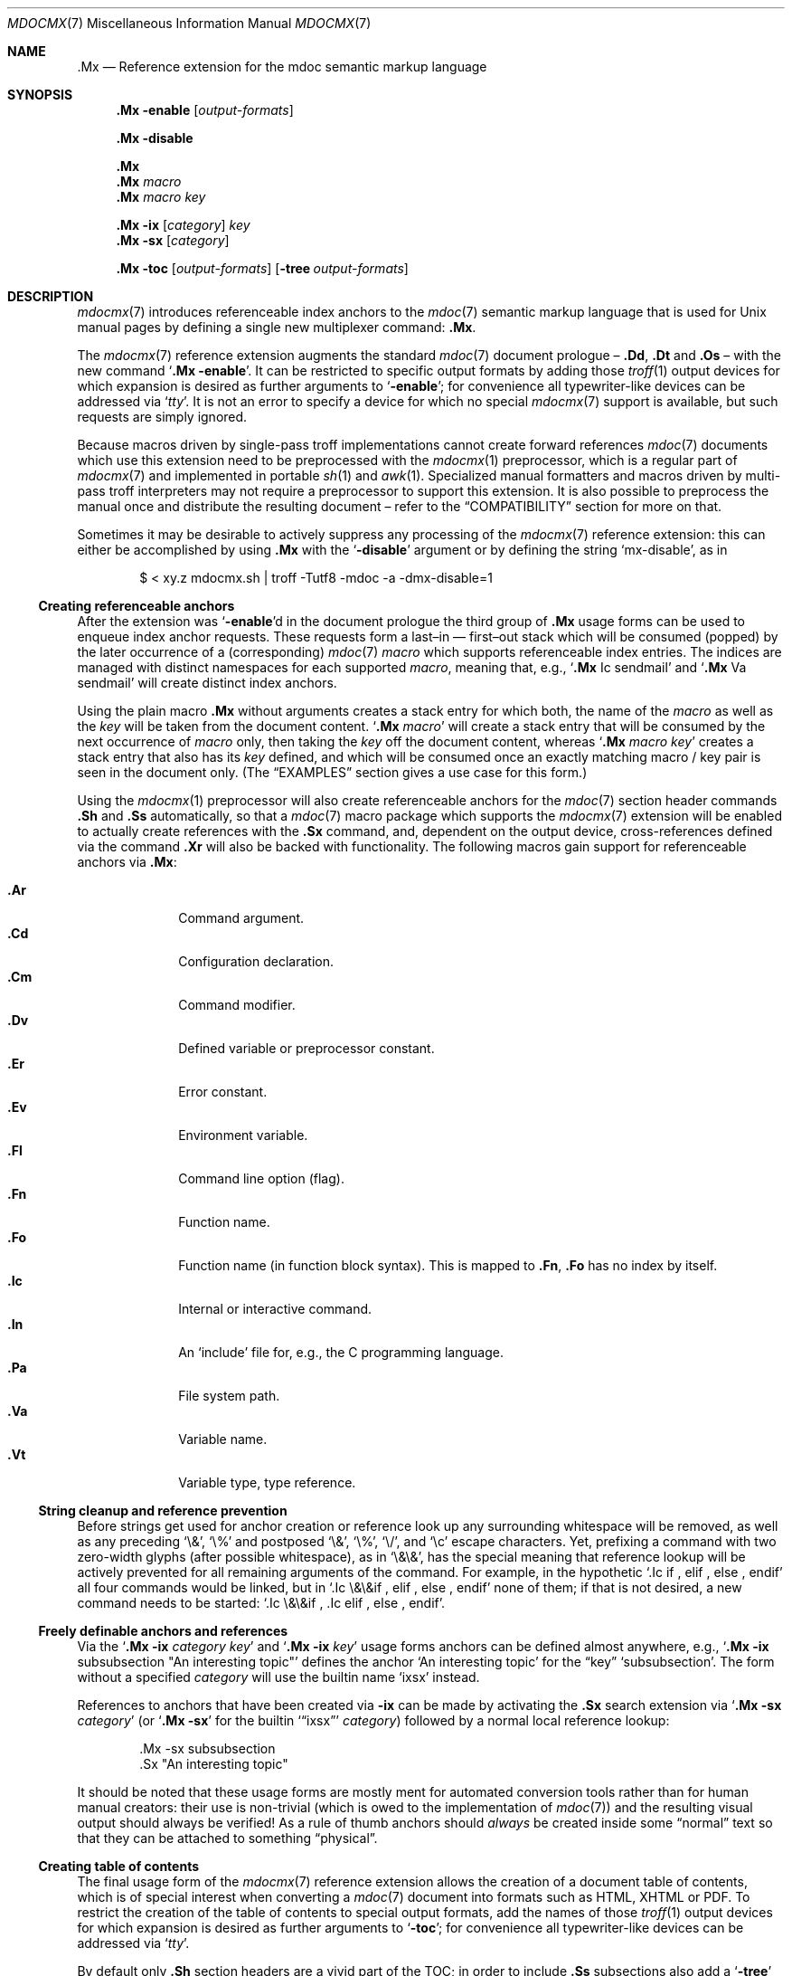 '\" -- preprocess: mdocmx(1)
.\"@ mdocmx.7 - mdocmx(7) reference manual.
.\"@ mdocmx(7) extends the mdoc(7) semantic markup language by references,
.\"@ allowing mdoc(7) to create anchors and table of contents.
.\"
.\" Written 2014 - 2022 Steffen Nurpmeso <steffen@sdaoden.eu>.
.\" Public Domain
.
.Dd Sep 03, 2022
.Dt MDOCMX 7
.Os
.Mx -enable
.
.
.Sh NAME
.
.Nm .Mx
.Nd Reference extension for the mdoc semantic markup language
.
.
.Sh SYNOPSIS
.
.Nm
.Fl enable
.Op Ar output-formats
.
.Pp
.Nm
.Fl disable
.
.Pp
.Nm
.Nm
.Ar macro
.Nm
.Ar macro Ar key
.
.Pp
.Bk
.Nm
.Fl ix
.Op Ar category
.Ar key
.Ek
.Bk
.Nm
.Fl sx
.Op Ar category
.Ek
.
.Pp
.Bk
.Nm
.Fl toc
.Op Ar output-formats
.Op Fl tree Ar output-formats
.Ek
.
.
.Mx -toc -tree html xhtml pdf ps
.
.
.Sh DESCRIPTION
.
.Xr mdocmx 7
introduces referenceable index anchors to the
.Xr mdoc 7
semantic markup language that is used for
.Ux
manual pages by defining a single new multiplexer command:
.Nm .
.
.Pp
The
.Xr mdocmx 7
reference extension augments the standard
.Xr mdoc 7
document prologue \(en
.Ic \&.Dd ,
.Ic \&.Dt
and
.Ic \&.Os
\(en with the new command
.Ql Nm Fl enable .
It can be restricted to specific output formats by adding those
.Xr troff 1
output devices for which expansion is desired as further arguments to
.Ql Fl enable ;
for convenience all typewriter-like devices can be addressed via
.Ql Ar tty .
It is not an error to specify a device for which no special
.Xr mdocmx 7
support is available, but such requests are simply ignored.
.
.Pp
Because macros driven by single-pass troff implementations cannot
create forward references
.Xr mdoc 7
documents which use this extension need to be preprocessed with the
.Xr mdocmx 1
preprocessor, which is a regular part of
.Xr mdocmx 7
and implemented in portable
.Xr sh 1
and
.Xr awk 1 .
Specialized manual formatters and macros driven by multi-pass troff
interpreters may not require a preprocessor to support this extension.
It is also possible to preprocess the manual once and distribute the
resulting document \(en refer to the
.Sx COMPATIBILITY
section for more on that.
.
.Pp
Sometimes it may be desirable to actively suppress any processing
of the
.Xr mdocmx 7
reference extension: this can either be accomplished by using
.Nm
with the
.Ql Fl disable
argument or by defining the string
.Ql Dv mx-disable ,
as in
.
.Bd -literal -offset indent
$ < xy.z mdocmx.sh | troff -Tutf8 -mdoc -a -dmx-disable=1
.Ed
.
.Ss Creating referenceable anchors
.
After the extension was
.Ql Fl enable Ns
d in the document prologue the third group of
.Nm
usage forms can be used to enqueue index anchor requests.
These requests form a last\(enin \(em first\(enout stack which will be
consumed (popped) by the later occurrence of a (corresponding)
.Xr mdoc 7
.Ar macro
which supports referenceable index entries.
The indices are managed with distinct namespaces for each supported
.Ar macro ,
meaning that, e.g.,
.Ql Ic .Mx Ns \0\&Ic sendmail
and
.Ql Ic .Mx Ns \0\&Va sendmail
will create distinct index anchors.
.
.Pp
Using the plain macro
.Nm
without arguments creates a stack entry for which both,
the name of the
.Ar macro
as well as the
.Ar key
will be taken from the document content.
.Ql Nm Ar macro
will create a stack entry that will be consumed by the next occurrence of
.Ar macro
only, then taking the
.Ar key
off the document content, whereas
.Ql Nm Ar macro Ar key
creates a stack entry that also has its
.Ar key
defined, and which will be consumed once an exactly matching macro / key
pair is seen in the document only.
(The
.Sx EXAMPLES
section gives a use case for this form.)
.
.Pp
Using the
.Xr mdocmx 1
preprocessor will also create referenceable anchors for the
.Xr mdoc 7
section header commands
.Ic .Sh
and
.Ic .Ss
automatically, so that a
.Xr mdoc 7
macro package which supports the
.Xr mdocmx 7
extension will be enabled to actually create references with the
.Ic .Sx
command, and, dependent on the output device, cross-references defined
via the command
.Ic .Xr
will also be backed with functionality.
The following macros gain support for referenceable anchors via
.Nm :
.
.Pp
.Bl -tag -compact -width ".It Ic ._B"
.Mx
.It Ic .Ar
Command argument.
.Mx
.It Ic .Cd
Configuration declaration.
.Mx
.It Ic .Cm
Command modifier.
.Mx
.It Ic .Dv
Defined variable or preprocessor constant.
.Mx
.It Ic .Er
Error constant.
.Mx
.It Ic .Ev
Environment variable.
.Mx
.It Ic .Fl
Command line option (flag).
.Mx
.It Ic .Fn
Function name.
.Mx
.It Ic .Fo
Function name (in function block syntax).
This is mapped to
.Ic .Fn ,
.Ic \&\&.Fo
has no index by itself.
.Mx
.It Ic .Ic
Internal or interactive command.
.Mx
.It Ic .In
An
.Ql include
file for, e.g., the C programming language.
.Mx
.It Ic .Pa
File system path.
.Mx
.It Ic .Va
Variable name.
.Mx
.It Ic .Vt
Variable type, type reference.
.El
.
.Ss String cleanup and reference prevention
.
Before strings get used for anchor creation or reference look up any
surrounding whitespace will be removed, as well as any preceding
.Ql \e& ,
.Ql \e%
and postposed
.Ql \e& ,
.Ql \e% ,
.Ql \e/ ,
and
.Ql \ec
escape characters.
Yet, prefixing a command with two zero-width glyphs (after possible
whitespace), as in
.Ql \e&\e& ,
has the special meaning that reference lookup will be actively prevented
for all remaining arguments of the command.
For example, in the hypothetic
.Ql .Ic if\0, elif\0, else\0, endif
all four commands would be linked, but in
.Ql .Ic \e&\e&if\0, elif\0, else\0, endif
none of them; if that is not desired, a new command needs to be started:
.Ql .Ic \e&\e&if\0, .Ic elif\0, else\0, endif .
.
.Ss Freely definable anchors and references
.
Via the
.Ql Nm Fl ix Ar category Ar key
and
.Ql Nm Fl ix Ar key
usage forms anchors can be defined almost anywhere, e.g.,
.Ql Nm Fl ix Ns \0subsubsection """An interesting topic"""
defines the anchor
.Ql "An interesting topic"
for the
.Dq key
.Ql subsubsection .
The form without a specified
.Ar category
will use the builtin name
.Mx -ix ixsx
.Ql ixsx
instead.
.
.Pp
References to anchors that have been created via
.Fl ix
can be made by activating the
.Ic .Sx
search extension via
.Ql Nm Fl sx Ar category
(or
.Ql Nm Fl sx
for the builtin
.Mx -sx
.Ql Sx ixsx
.Ar category )
followed by a normal local reference lookup:
.
.Bd -literal -offset indent
\&.Mx -sx subsubsection
\&.Sx "An interesting topic"
.Ed
.
.Pp
It should be noted that these usage forms are mostly ment for automated
conversion tools rather than for human manual creators:
their use is non-trivial (which is owed to the implementation of
.Xr mdoc 7 )
and the resulting visual output should always be verified!
As a rule of thumb anchors should
.Em always
be created inside some
.Dq normal
text so that they can be attached to something
.Dq physical .
.
.Ss Creating table of contents
.
The final usage form of the
.Xr mdocmx 7
reference extension allows the creation of a document table of contents,
which is of special interest when converting a
.Xr mdoc 7
document into formats such as HTML, XHTML or PDF.
To restrict the creation of the table of contents to special output
formats, add the names of those
.Xr troff 1
output devices for which expansion is desired as further arguments to
.Ql Fl toc ;
for convenience all typewriter-like devices can be addressed via
.Ql Ar tty .
.
.Pp
By default only
.Ic .Sh
section headers are a vivid part of the TOC; in order to include
.Ic .Ss
subsections also add a
.Ql Fl tree
argument.
Note that if
.Ql Fl tree
is used in conjunction with output-device restrictions it will only
affect those devices that appear later on the line.
.
.Pp
In the first of the following examples a table of contents will be
generated for PDF and typewriter-like devices.
In the second example a tree of contents will instead be generated for
the output formats PDF and HTML, whereas typewriter-like devices will
see a flat table of contents with only section headers.
.
.Bd -literal -offset indent
\&.Mx -toc pdf tty
\&.Mx -toc tty -tree html pdf
.Ed
.
.Ss Strings that affect mdocmx
.
.Sy Note
that due to deficiencies in some implementations of
.Xr troff 1
strings given on the command line (via option
.Ql Fl d Ns )
have to be given an argument in order to be perceived on the macro
level.
Alternatively the shown numbers can be bitmixed via
.Ev MDOCMX_FLAGS .
.
.Bl -tag -width ".It Dv _docmx-_oc-_merged"
.Mx
.It Dv mx-debug
(2) If defined
.Xr mdocmx 7
macros will offer some verbosity.
In addition not only references will produce visual output, but also
anchors.
.
.Mx
.It Dv mx-anchor-dump
If this is set to a filename then the list of anchors is dumped to it.
.
.Mx
.It Dv mx-disable
(4) Has the same effect as
.Ql Nm Fl disable .
.
.Mx
.It Dv mx-toc-disable
(8) Forcefully turn off any table of contents creation.
.
.Mx
.It Dv mx-toc-emerged
(16) Normally compact display is used for the table of contents, but when
this string is set an emerged display is used for the first level that
lists the headings.
.
.Mx
.It Dv mx-toc-force
(32) Defining this string can be used to enforce the creation of a table of
contents as specified, even if the documents
.Ql Fl toc
configuration would not create one for the targeted output device.
A flat table of contents will be generated unless the value is (64)
.Ql tree .
.
.Mx
.It Dv mx-toc-name
If defined its content is used as the headline of the table of contents,
which can be used for, e.g., localization purposes.
The default is
.Dq TABLE OF CONTENTS .
(Note that if the table of contents has instead been generated by the
.Xr mdocmx 1
preprocessor then the resulting document already includes a definition
of this string to ensure compatibility with, at least,
.Xr mandoc 1 . )
.
.Mx
.It Dv mx-toc-numbered
(128) If defined the first level of the table of contents will be numbered.
.El
.
.
.Sh IMPLEMENTATION NOTES
.
The
.Nm
request cannot share a line with other macros, neither in the document
prologue nor in its content.
Whereas that is mostly owed to the necessity of ensuring (backward)
compatibility with environments that do not support
.Xr mdocmx 7 ,
it also simplified implementation of the preprocessor.
.
.Ss Internal extended synopsis
.
In addition to those usage forms that have been described above the
.Ic .Mx
multiplexer command also understands further flags and arguments which
are of possible interest for formatter and macro implementors.
These further flags and arguments are only generated by the
.Xr mdocmx 1
preprocessor and are solely ment to communicate the preprocessed state
of the document to the actual consumers.
.
.Pp
For one a
.Ql Fl preprocessed
flag is appended to the single
.Ql Fl enable
command in the document prologue.
And then an additional
.Ql Fl anchor-spass
form is introduced, which takes two or three arguments \(en
the macro (name of the command) for which this defines an anchor as well
as its key, possibly followed by a numeric argument that describes the
relationship in between section headings: for
.Ic .Sh
commands it defines a running one-based index count of section headers,
for
.Ic .Ss
commands it instead specifies the index of the section header they
belong to, therefore creating the possibility to generate TOCs.
.
.
.Sh ENVIRONMENT
.
The environment variable
.Mx
.Ev MDOCMX_FLAGS
may be set to a bitmix of the
.Sx "Strings that affect mdocmx" .
So for example
.Ql export MDOCMX_FLAGS=4
disables
.Xr mdocmx 7 ,
whereas
.Ql export MDOCMX_FLAGS=$((64 | 16))
sets
.Dv mx-toc-force
to produce a tree view of the table of contents, and also
.Dv mx-toc-emerged
to make it appear less compact.
.
.
.Sh EXAMPLES
.
A complete, but completely fanciful
.Xr mdoc 7
document that uses the
.Xr mdocmx 7
extension would for example be:
.
.Bd -literal -offset indent
\&.Dd April 22, 2015
\&.Dt MDOCMX-EXAMPLE 7
\&.Os
\&.Mx -enable tty
\&.
\&.Sh NAME
\&.Nm mdocmx-example
\&.Nd An example for the mdocmx mdoc reference extension
\&.
\&.Mx -toc
\&.
\&.Sh DESCRIPTION
Sors salutis et virtutis michi nunc contraria.
\&.
\&.Bl -tag -width ".It Fn _a_e_i_"
\&.Mx
\&.It Ic .Ar
This will create an anchor for a macro
\&.Ql \e&Ic ,
key
\&.Ql .Ar .
\&.Mx
\&.It Ic .Cm
Anchor for
\&.Ql \e&Ic ,
key
\&.Ql .Cm .
\&.Mx
\&.It Ic .Dv
And an anchor for
\&.Ql \e&Ic ,
key
\&.Ql .Dv .
\&.Mx Ic
\&.Mx Ic "final anchor"
\&.Mx Fn _atexit
\&.It Fn exit
No anchor here.
\&.It Fn at_quick_exit , Fn _atexit
Not for the first, but for the second
\&.Ql \e&Fn
there will be an anchor with the key
\&.Ql _atexit .
\&.It Ic "no anchor here"
\&.It Ic "final anchor"
Pops the pushed
\&.Ql \e&Ic
/
\&.Ql final anchor
macro / key pair.
\&.It Ic ciao
Pops the
\&.Ql \e&Ic
and assigns the key
\&.Ql Ciao .
\&.El
.Ed
.
.
.Sh COMPATIBILITY
.
Using the
.Xr mdocmx 7
extension in
.Xr mdoc 7
manual pages should not cause any compatibility problems in so far as
all tested environments silently ignore the unknown commands by default.
Because of this, and due to the nature of this extension, an
interesting, backward as well as forward compatible approach to use
.Xr mdocmx 7
may be to preprocess manuals with
.Xr mdocmx 1
on developer machines and instead distribute the resulting documents.
.
.
.Sh SEE ALSO
.
.Xr awk 1 ,
.Xr mandoc 1 ,
.Xr mdocmx 1 ,
.Xr sh 1 ,
.Xr troff 1 ,
.Xr mdoc 7
.
.
.Sh HISTORY
.
The
.Nm
environment appeared in 2014.
It was rewritten to use OSC 8 in 2022.
.
.
.Sh AUTHORS
.
Idea and implementation by
.An Steffen Nurpmeso Aq Mt steffen@sdaoden.eu .
.
.
.Sh CAVEATS
.
Be aware that the content of the
.Ql Fl width
argument to
.Xr mdoc 7
lists etc. is evaluated as if it were normal document content; e.g., in
the following example the
.Ql \&Fn _atexit
will be evaluated and may thus get used by
.Nm :
.
.Pp
.Dl ".Bl -tag -width "".It Fn _atexit"""
.
.Pp
When developing a manual it may be helpful to increase verbosity of the
.Xr mdocmx 1
preprocessor on its standard error I/O channel by using the
.Ql Fl v
command line flag in order to get a notion on what is going on:
.
.Bd -literal -offset indent
$ mdocmx.sh -vv < mdocmx.7 2> stderr.txt | \e
  groff -Tutf8 -mdoc -dmx-toc-force=tree -dmx-debug=1 | \e
  less -R
$ cat stderr.txt
.Ed
.
.\" s-ts-mode
